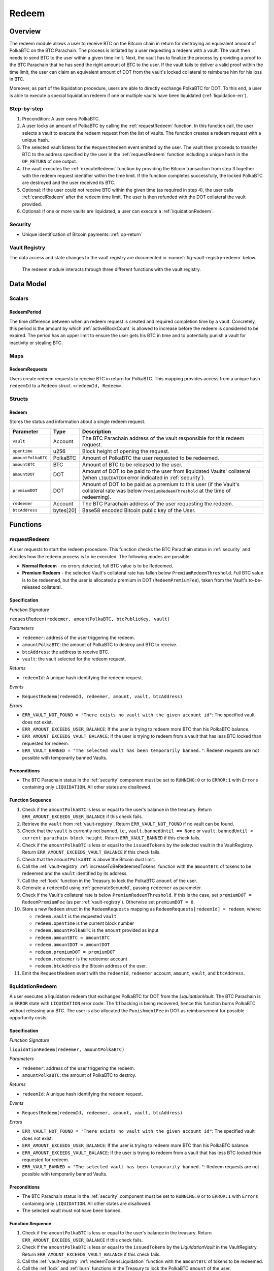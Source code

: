 .. _redeem-protocol:

Redeem
======

Overview
~~~~~~~~

The redeem module allows a user to receive BTC on the Bitcoin chain in return for destroying an equivalent amount of PolkaBTC on the BTC Parachain. The process is initiated by a user requesting a redeem with a vault. The vault then needs to send BTC to the user within a given time limit. Next, the vault has to finalize the process by providing a proof to the BTC Parachain that he has send the right amount of BTC to the user. If the vault fails to deliver a valid proof within the time limit, the user can claim an equivalent amount of DOT from the vault's locked collateral to reimburse him for his loss in BTC.

Moreover, as part of the liquidation procedure, users are able to directly exchange PolkaBTC for DOT. To this end, a user is able to execute a special liquidation redeem if one or multiple vaults have been liquidated (:ref:`liquidation-err`).

Step-by-step
------------

1. Precondition: A user owns PolkaBTC.
2. A user locks an amount of PolkaBTC by calling the :ref:`requestRedeem` function. In this function call, the user selects a vault to execute the redeem request from the list of vaults. The function creates a redeem request with a unique hash.
3. The selected vault listens for the ``RequestRedeem`` event emitted by the user. The vault then proceeds to transfer BTC to the address specified by the user in the :ref:`requestRedeem` function including a unique hash in the ``OP_RETURN`` of one output.
4. The vault executes the :ref:`executeRedeem` function by providing the Bitcoin transaction from step 3 together with the redeem request identifier within the time limit. If the function completes successfully, the locked PolkaBTC are destroyed and the user received its BTC.
5. Optional: If the user could not receive BTC within the given time (as required in step 4), the user calls :ref:`cancelRedeem` after the redeem time limit. The user is then refunded with the DOT collateral the vault provided.
6. Optional: If one or more vaults are liquidated, a user can execute a :ref:`liquidationRedeem`.

Security
--------

- Unique identification of Bitcoin payments: :ref:`op-return`

Vault Registry
--------------

The data access and state changes to the vault registry are documented in :numref:`fig-vault-registry-redeem` below.

.. _fig-vault-registry-redeem:
.. figure:: ../figures/VaultRegistry-Redeem.png
    :alt: vault-registry-redeem

    The redeem module interacts through three different functions with the vault registry.

Data Model
~~~~~~~~~~

Scalars
-------

RedeemPeriod
............

The time difference between when an redeem request is created and required completion time by a vault. Concretely, this period is the amount by which :ref:`activeBlockCount` is allowed to increase before the redeem is considered to be expired. The period has an upper limit to ensure the user gets his BTC in time and to potentially punish a vault for inactivity or stealing BTC.

.. *Substrate* ::

  RedeemPeriod: T::BlockNumber;

Maps
----

RedeemRequests
...............

Users create redeem requests to receive BTC in return for PolkaBTC. This mapping provides access from a unique hash ``redeemId`` to a ``Redeem`` struct. ``<redeemId, Redeem>``.

.. *Substrate* ::

  RedeemRequests map T::H256 => Redeem<T::AccountId, T::BlockNumber, T::Balance>


Structs
-------

Redeem
......

Stores the status and information about a single redeem request.

.. tabularcolumns:: |l|l|L|

==================  ==========  =======================================================	
Parameter           Type        Description                                            
==================  ==========  =======================================================
``vault``           Account     The BTC Parachain address of the vault responsible for this redeem request.
``opentime``        u256        Block height of opening the request.
``amountPolkaBTC``  PolkaBTC    Amount of PolkaBTC the user requested to be redeemed.
``amountBTC``       BTC         Amount of BTC to be released to the user.
``amountDOT``       DOT         Amount of DOT to be paid to the user from liquidated Vaults' collateral (when ``LIQUIDATION`` error indicated in :ref:`security`). 
``premiumDOT``      DOT         Amount of DOT to be paid as a premium to this user (if the Vault's collateral rate was below ``PremiumRedeemThreshold`` at the time of redeeming).
``redeemer``        Account     The BTC Parachain address of the user requesting the redeem.
``btcAddress``      bytes[20]   Base58 encoded Bitcoin public key of the User.  
==================  ==========  =======================================================

Functions
~~~~~~~~~

.. _requestRedeem:

requestRedeem
--------------

A user requests to start the redeem procedure.
This function checks the BTC Parachain status in :ref:`security` and decides how the redeem process is to be executed. 
The following modes are possible:

* **Normal Redeem** - no errors detected, full BTC value is to be Redeemed. 
* **Premium Redeem** - the selected Vault's collateral rate has fallen below ``PremiumRedeemThreshold``. Full BTC value is to be redeemed, but the user is allocated a premium in DOT (``RedeemPremiumFee``), taken from the Vault's to-be-released collateral.

Specification
.............

*Function Signature*

``requestRedeem(redeemer, amountPolkaBTC, btcPublicKey, vault)``

*Parameters*

* ``redeemer``: address of the user triggering the redeem.
* ``amountPolkaBTC``: the amount of PolkaBTC to destroy and BTC to receive.
* ``btcAddress``: the address to receive BTC.
* ``vault``: the vault selected for the redeem request.

*Returns*

* ``redeemId``: A unique hash identifying the redeem request.

*Events*

* ``RequestRedeem(redeemId, redeemer, amount, vault, btcAddress)``

*Errors*

* ``ERR_VAULT_NOT_FOUND = "There exists no vault with the given account id"``: The specified vault does not exist. 
* ``ERR_AMOUNT_EXCEEDS_USER_BALANCE``: If the user is trying to redeem more BTC than his PolkaBTC balance.
* ``ERR_AMOUNT_EXCEEDS_VAULT_BALANCE``: If the user is trying to redeem from a vault that has less BTC locked than requested for redeem.
* ``ERR_VAULT_BANNED = "The selected vault has been temporarily banned."``: Redeem requests are not possible with temporarily banned Vaults.


Preconditions
.............

* The BTC Parachain status in the :ref:`security` component must be set to ``RUNNING:0`` or to ``ERROR:1`` with ``Errors`` containing only ``LIQUIDATION``. All other states are disallowed.

Function Sequence
.................

1. Check if the ``amountPolkaBTC`` is less or equal to the user's balance in the treasury. Return ``ERR_AMOUNT_EXCEEDS_USER_BALANCE`` if this check fails.

2. Retrieve the ``vault`` from :ref:`vault-registry`. Return ``ERR_VAULT_NOT_FOUND`` if no vault can be found.

3. Check that the ``vault`` is currently not banned, i.e., ``vault.bannedUntil == None`` or ``vault.bannedUntil < current parachain block height``. Return ``ERR_VAULT_BANNED`` if this check fails.

4. Check if the ``amountPolkaBTC`` is less or equal to the ``issuedTokens`` by the selected vault in the VaultRegistry. Return ``ERR_AMOUNT_EXCEEDS_VAULT_BALANCE`` if this check fails.

5. Check that the ``amountPolkaBTC`` is above the Bitcoin dust limit.

6. Call the :ref:`vault-registry` :ref:`increaseToBeRedeemedTokens` function with the ``amountBTC`` of tokens to be redeemed and the ``vault`` identified by its address.

7. Call the :ref:`lock` function in the Treasury to lock the PolkaBTC ``amount`` of the user.

8. Generate a ``redeemId`` using :ref:`generateSecureId`, passing ``redeemer`` as parameter.

9. Check if the Vault's collateral rate is below ``PremiumRedeemThreshold``. If this is the case, set ``premiumDOT = RedeemPremiumFee`` (as per :ref:`vault-registry`). Otherwise set ``premiumDOT = 0``.

10. Store a new ``Redeem`` struct in the ``RedeemRequests`` mapping as ``RedeemRequests[redeemId] = redeem``, where:
    
    - ``redeem.vault`` is the requested ``vault``
    - ``redeem.opentime`` is the current block number
    - ``redeem.amountPolkaBTC`` is the ``amount`` provided as input
    - ``redeem.amountBTC = amountBTC``
    - ``redeem.amountDOT = amountDOT``
    - ``redeem.premiumDOT = premiumDOT``
    - ``redeem.redeemer`` is the redeemer account
    - ``redeem.btcAddress`` the Bitcoin address of the user.

11. Emit the ``RequestRedeem`` event with the ``redeemId``, ``redeemer`` account, ``amount``, ``vault``, and ``btcAddress``.

.. _liquidationRedeem:

liquidationRedeem
-----------------

A user executes a liquidation redeem that exchanges PolkaBTC for DOT from the `LiquidationVault`. The BTC Parachain is in ``ERROR`` state with ``LIQUIDATION`` error code. The 1:1 backing is being recovered, hence this function burns PolkaBTC without releasing any BTC. The user is also allocated the ``PunishmentFee`` in DOT as reimbursement for possible opportunity costs.

Specification
.............

*Function Signature*

``liquidationRedeem(redeemer, amountPolkaBTC)``

*Parameters*

* ``redeemer``: address of the user triggering the redeem.
* ``amountPolkaBTC``: the amount of PolkaBTC to destroy.

*Returns*

* ``redeemId``: A unique hash identifying the redeem request.

*Events*

* ``RequestRedeem(redeemId, redeemer, amount, vault, btcAddress)``

*Errors*

* ``ERR_VAULT_NOT_FOUND = "There exists no vault with the given account id"``: The specified vault does not exist. 
* ``ERR_AMOUNT_EXCEEDS_USER_BALANCE``: If the user is trying to redeem more BTC than his PolkaBTC balance.
* ``ERR_AMOUNT_EXCEEDS_VAULT_BALANCE``: If the user is trying to redeem from a vault that has less BTC locked than requested for redeem.
* ``ERR_VAULT_BANNED = "The selected vault has been temporarily banned."``: Redeem requests are not possible with temporarily banned Vaults.


Preconditions
.............

* The BTC Parachain status in the :ref:`security` component must be set to ``RUNNING:0`` or to ``ERROR:1`` with ``Errors`` containing only ``LIQUIDATION``. All other states are disallowed.
* The selected vault must not have been banned. 

Function Sequence
.................

1. Check if the ``amountPolkaBTC`` is less or equal to the user's balance in the treasury. Return ``ERR_AMOUNT_EXCEEDS_USER_BALANCE`` if this check fails.

2. Check if the ``amountPolkaBTC`` is less or equal to the ``issuedTokens`` by the `LiquidationVault` in the VaultRegistry. Return ``ERR_AMOUNT_EXCEEDS_VAULT_BALANCE`` if this check fails.

3. Call the :ref:`vault-registry` :ref:`redeemTokensLiquidation` function with the ``amountBTC`` of tokens to be redeemed.

4. Call the :ref:`lock` and :ref:`burn` functions in the Treasury to lock the PolkaBTC ``amount`` of the user.

5. Emit the ``LiquidationRedeem`` event with the ``redeemer`` account and ``amountBTC``.


.. _executeRedeem:

executeRedeem
-------------

A vault calls this function after receiving an ``RequestRedeem`` event with his public key. Before calling the function, the vault transfers the specific amount of BTC to the BTC address given in the original redeem request. The vault completes the redeem with this function.

Specification
.............

*Function Signature*

``executeRedeem(vault, redeemId, txId, merkleProof, rawTx)``

*Parameters*

* ``vault``: the vault responsible for executing this redeem request.
* ``redeemId``: the unique hash created during the ``requestRedeem`` function,
* ``txId``: The hash of the Bitcoin transaction.
* ``MerkleProof``: Merkle tree path (concatenated LE SHA256 hashes).
* ``rawTx``: Raw Bitcoin transaction including the transaction inputs and outputs.


*Events*

* ``ExecuteRedeem(redeemer, redeemId, amount, vault)``:

*Errors*

* ``ERR_REDEEM_ID_NOT_FOUND``: The ``redeemId`` cannot be found.
* ``ERR_REDEEM_PERIOD_EXPIRED``: The time limit as defined by the ``RedeemPeriod`` is not met.
* ``ERR_UNAUTHORIZED = Unauthorized: Caller must be associated vault``: The caller of this function is not the associated vault, and hence not authorized to take this action.


Preconditions
.............

* The BTC Parachain status in the :ref:`security` component must be set to ``RUNNING:0``.

Function Sequence
.................

1. Check if the ``vault`` is the ``redeem.vault``. Return ``ERR_UNAUTHORIZED`` if called by any account other than the associated ``redeem.vault``.
2. Check if the ``redeemId`` exists. Return ``ERR_REDEEM_ID_NOT_FOUND`` if not found.
3. Check if the redeem has expired by calling :ref:`hasExpired` in the Security module. If true, throws ``ERR_REDEEM_PERIOD_EXPIRED``.
4. Verify the transaction.

    - Call *verifyTransactionInclusion* in :ref:`btc-relay`, providing ``txId``, ``txBlockHeight``, ``txIndex``, and ``merkleProof`` as parameters. If this call returns an error, abort and return the received error. 
    - Call *validateTransaction* in :ref:`btc-relay`, providing ``rawTx``, the amount of to-be-redeemed BTC (``redeem.amount``), the ``redeemer``'s Bitcoin address (``redeem.btcAddress``), and the ``redeemId`` as parameters. If this call returns an error, abort and return the received error. 

5. Call the :ref:`burn` function in the Treasury to burn the ``redeem.amount`` of PolkaBTC of the user.

6. Check ``redeem.premiumDOT > 0``:
   
   a. If ``True``, call :ref:`redeemTokensPremium` in the VaultRegistry to release the Vault's collateral with the ``redeem.vault`` and the ``redeem.amount``, and ``redeemer`` and ``premiumDOT`` to allocate the DOT premium to the redeemer using the Vault's released collateral.
   b. Else call :ref:`redeemTokens` function in the VaultRegistry to release the Vault's collateral with the ``redeem.vault`` and the ``redeem.amount``.

7. Remove ``redeem`` from ``RedeemRequests``.
8. Emit an ``ExecuteRedeem`` event with the user's address, the redeemId, the amount, and the Vault's address.

.. _cancelRedeem:

cancelRedeem
------------

If a redeem request is not completed on time, the redeem request can be cancelled.
The user that initially requested the redeem process calls this function to obtain the Vault's collateral as compensation for not refunding the BTC back to his address.

The failed vault is banned from further issue, redeem and replace requests for a pre-defined time period (``PunishmentDelay`` as defined in :ref:`vault-registry`).


Specification
.............

*Function Signature*

``cancelRedeem(redeemId, reimburse)``

*Parameters*

* ``redeemId``: the unique hash of the redeem request.
* ``reimburse``: boolean flag, specifying if the user wishes to be reimbursed in DOT and slash the vault, or wishes to keep the PolkaBTC (and retry to redeem with another Vault).


*Events*

* ``CancelRedeem(redeemer, redeemId)``: Emits an event with the ``redeemId`` that is cancelled.

*Errors*

* ``ERR_REDEEM_ID_NOT_FOUND``: The ``redeemId`` cannot be found.
* ``ERR_REDEEM_PERIOD_NOT_EXPIRED``: Raises an error if the time limit to call ``executeRedeem`` has not yet passed.

Preconditions
.............

* None.


Function Sequence
.................

1. Check if an redeem with id ``redeemId`` exists. If not, throw ``ERR_REDEEM_ID_NOT_FOUND``. Otherwise, load the redeem request ``redeem = RedeemRequests[redeemId]``.

2. Check if the redeem has expired by calling :ref:`hasExpired` in the Security module. If false, throw ``ERR_REDEEM_PERIOD_NOT_EXPIRED``.

3. Retrieve the current BTC-DOT exchange rate (``exchangeRate``) via :ref:`getExchangeRate` from the :ref:`oracle`.

4. If ``reimburse == True`` (user requested to be reimbursed in DOT): 

   a. Call the :ref:`decreaseTokens` function in the VaultRegistry to transfer (a part) of the Vault's collateral to the user with the ``redeem.vault``, ``redeem.redeemer``, and ``redeem.amount`` parameters.

   b. Call the :ref:`burn` function in the Treasury to burn the ``redeem.amount`` of PolkaBTC of the user.
   
   c. Call :ref:`slashCollateral` in the :ref:`collateral-module` module, passing ``redeem.vault``, ``redeem.redeemer`` and the value of the reimbursed collateral, calculated as ``redeem.amountPolkaBTC *`` :ref:`getExchangeRate` ``* (1 + PunishmentFee / 100000)``

4. Else, if ``reimburse == False`` (user does not want full reimbursement and wishes to retry the redeem)
    
  a. Call :ref:`slashCollateral` in the :ref:`collateral-module` module, passing ``redeem.vault``, ``redeem.redeemer`` and value of the collateral punishment, calculated as ``redeem.amountPolkaBTC *`` :ref:`getExchangeRate` ``* (PunishmentFee / 100000)`` 

5. Temporarily Ban the vault from issue, redeem and replace processes by setting ``redeem.vault.bannedUntil = current parachain block height + PunishmentDelay``.

6. Remove ``redeem`` from ``RedeemRequests``.

7. Emit a ``CancelRedeem`` event with the ``redeemer`` account identifier and the ``redeemId``.


.. .. _getPartialRedeemFactor:
.. 
.. getPartialRedeemFactor
.. ----------------------
.. 
.. Calculates the fraction of BTC to be redeemed in DOT when the BTC Parachain state is in ``ERROR`` state due to a ``LIQUIDATION`` error.
.. 
.. Specification
.. .............
.. 
.. *Function Signature*
.. 
.. ``getPartialRedeemFactor()``
.. 
.. *Returns*
.. 
.. * ``redeemFactor``: integer value between 0 an 10000 indicating the percentage of BTC to be redeemed in DOT. 
.. 
.. Function Sequence
.. .................
.. 
.. 1. Get the current exchange rate (``exchangeRate``) using :ref:`getExchangeRate`.
.. 
.. 2. Calculate ``totalLiquidationValue =`` :math:`\sum_{v}^{LiquidationList} (\mathit{v.issuedTokens} \cdot \mathit{exchangeRate} - \mathit{v.collateral})`
.. 
.. 3. Retrieve the ``TotalSupply`` of PolkaBTC from :ref:`treasury-module`.
.. 
.. 4. Return ``totalLiquidationValue / TotalSupply``


Events
~~~~~~~

RequestRedeem
-------------

Emit an event when a redeem request is created. This event needs to be monitored by the vault to start the redeem request.

*Event Signature*

``RequestRedeem(redeemId, redeemer, amountPolkaBTC, vault, btcAddress)``

*Parameters*

* ``redeemId``: The unique identifier of this redeem request.
* ``redeemer``: address of the user triggering the redeem.
* ``amountPolkaBTC``: the amount of PolkaBTC to destroy and BTC to receive.
* ``btcAddress``: the address to receive BTC.
* ``vault``: the vault selected for the redeem request.

*Functions*

* ref:`requestRedeem`

.. *Substrate* ::

  RequestRedeem(H256, AccountId, Balance, H160, AccountId);

LiquidationRedeem
-----------------

Emit an event when a user creates a liquidation redeem.

*Event Signature*

``LiquidationRedeem(redeemer, amountPolkaBTC)``

*Parameters*

* ``redeemer``: address of the user triggering the redeem.
* ``amountPolkaBTC``: the amount of PolkaBTC to destroy and BTC to receive.

*Functions*

* ref:`liquidationRedeem`

ExecuteRedeem
-------------

Emit an event when a redeem request is successfully executed by a vault.

*Event Signature*

``ExecuteRedeem(redeemer, redeemId, amountPolkaBTC, vault)``

*Parameters*

* ``redeemer``: address of the user triggering the redeem.
* ``redeemId``: the unique hash created during the ``requestRedeem`` function,
* ``amountPolkaBTC``: the amount of PolkaBTC to destroy and BTC to receive.
* ``vault``: the vault responsible for executing this redeem request.


*Functions*

* ref:`executeRedeem`

.. *Substrate* ::

  ExecuteRedeem(AccountId, H256, Balance, AccountId);

CancelRedeem
------------

Emit an event when a user cancels a redeem request that has not been fulfilled after the ``RedeemPeriod`` has passed.

*Event Signature*

``CancelRedeem(redeemer, redeemId)``

*Parameters*

* ``redeemer``: The redeemer starting the redeem process.
* ``redeemId``: the unique hash of the redeem request.

*Functions*

* ref:`cancelRedeem`

.. *Substrate* ::

  CancelRedeem(AccountId, H256);


Error Codes
~~~~~~~~~~~

``ERR_VAULT_NOT_FOUND``

* **Message**: "There exists no vault with the given account id."
* **Function**: :ref:`requestRedeem`, :ref:`liquidationRedeem`
* **Cause**: The specified vault does not exist.

``ERR_AMOUNT_EXCEEDS_USER_BALANCE``

* **Message**: "The requested amount exceeds the user's balance."
* **Function**: :ref:`requestRedeem`, :ref:`liquidationRedeem`
* **Cause**: If the user is trying to redeem more BTC than his PolkaBTC balance.

``ERR_VAULT_BANNED``

* **Message**: "The selected vault has been temporarily banned."
* **Function**: :ref:`requestRedeem`
* **Cause**:  Redeem requests are not possible with temporarily banned Vaults

``ERR_AMOUNT_EXCEEDS_VAULT_BALANCE``

* **Message**: "The requested amount exceeds the vault's balance."
* **Function**: :ref:`requestRedeem`, :ref:`liquidationRedeem`
* **Cause**: If the user is trying to redeem from a vault that has less BTC locked than requested for redeem.

``ERR_REDEEM_ID_NOT_FOUND``

* **Message**: "The ``redeemId`` cannot be found."
* **Function**: :ref:`executeRedeem`
* **Cause**: The ``redeemId`` in the ``RedeemRequests`` mapping returned ``None``.

``ERR_REDEEM_PERIOD_EXPIRED``

* **Message**: "The redeem period expired."
* **Function**: :ref:`executeRedeem`
* **Cause**: The time limit as defined by the ``RedeemPeriod`` is not met.

``ERR_UNAUTHORIZED``

* **Message**: "Unauthorized: Caller must be associated vault."
* **Function**: :ref:`executeRedeem`
* **Cause**: The caller of this function is not the associated vault, and hence not authorized to take this action.

``ERR_REDEEM_PERIOD_NOT_EXPIRED``

* **Message**: "The period to complete the redeem request is not yet expired."
* **Function**: :ref:`cancelRedeem`
* **Cause**:  Raises an error if the time limit to call ``executeRedeem`` has not yet passed.



